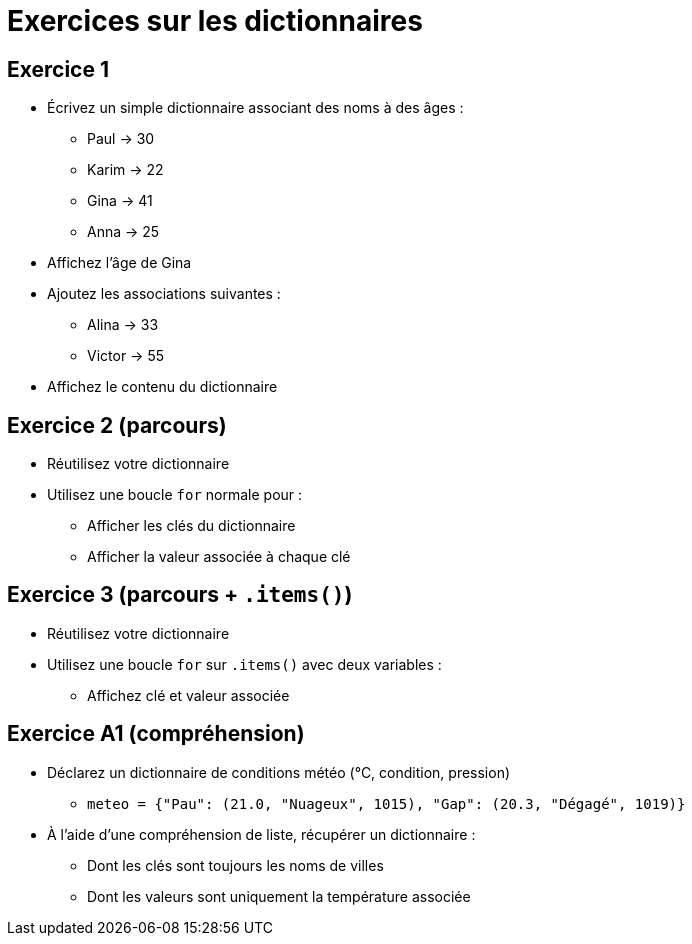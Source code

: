 = Exercices sur les dictionnaires

== Exercice 1

- Écrivez un simple dictionnaire associant des noms à des âges :
* Paul → 30
* Karim → 22
* Gina → 41
* Anna → 25
- Affichez l'âge de Gina
- Ajoutez les associations suivantes :
* Alina → 33
* Victor → 55
- Affichez le contenu du dictionnaire

== Exercice 2 (parcours)

- Réutilisez votre dictionnaire
- Utilisez une boucle `for` normale pour :
* Afficher les clés du dictionnaire
* Afficher la valeur associée à chaque clé

== Exercice 3 (parcours + `.items()`)

- Réutilisez votre dictionnaire
- Utilisez une boucle `for` sur `.items()` avec deux variables :
* Affichez clé et valeur associée

== Exercice A1 (compréhension)

- Déclarez un dictionnaire de conditions météo (°C, condition, pression)
* `meteo = {"Pau": (21.0, "Nuageux", 1015), "Gap": (20.3, "Dégagé", 1019)}`
- À l'aide d'une compréhension de liste, récupérer un dictionnaire :
* Dont les clés sont toujours les noms de villes
* Dont les valeurs sont uniquement la température associée
